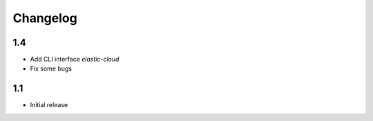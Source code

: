 .. _changelog:

Changelog
=========

1.4
---

* Add CLI interface `elastic-cloud`
* Fix some bugs

1.1
---

* Initial release